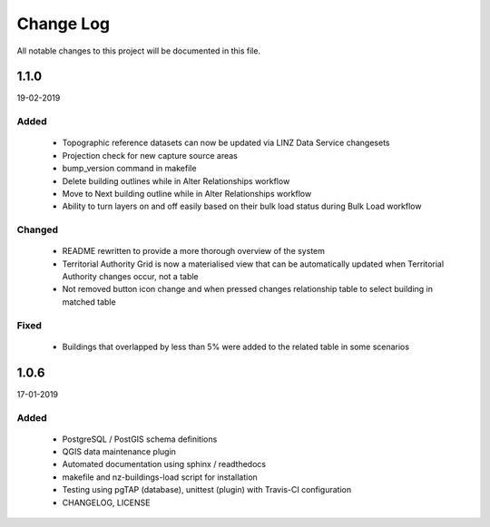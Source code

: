 ==========
Change Log
==========

All notable changes to this project will be documented in this file.

1.1.0
==========
19-02-2019

Added
-----

 * Topographic reference datasets can now be updated via LINZ Data Service changesets
 * Projection check for new capture source areas
 * bump_version command in makefile
 * Delete building outlines while in Alter Relationships workflow
 * Move to Next building outline while in Alter Relationships workflow
 * Ability to turn layers on and off easily based on their bulk load status during Bulk Load workflow

Changed
-------

 * README rewritten to provide a more thorough overview of the system
 * Territorial Authority Grid is now a materialised view that can be automatically updated when Territorial Authority changes occur, not a table
 * Not removed button icon change and when pressed changes relationship table to select building in matched table

Fixed
-----

 * Buildings that overlapped by less than 5% were added to the related table in some scenarios

1.0.6
=====
17-01-2019

Added
-----

 * PostgreSQL / PostGIS schema definitions
 * QGIS data maintenance plugin
 * Automated documentation using sphinx / readthedocs
 * makefile and nz-buildings-load script for installation
 * Testing using pgTAP (database), unittest (plugin) with Travis-CI configuration
 * CHANGELOG, LICENSE
